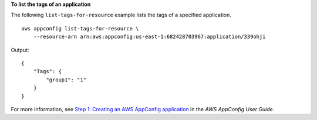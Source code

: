 **To list the tags of an application**

The following ``list-tags-for-resource`` example lists the tags of a specified application. ::

    aws appconfig list-tags-for-resource \
        --resource-arn arn:aws:appconfig:us-east-1:682428703967:application/339ohji

Output::

    {
        "Tags": {
            "group1": "1"
        }
    }

For more information, see `Step 1: Creating an AWS AppConfig application <https://docs.aws.amazon.com/appconfig/latest/userguide/appconfig-creating-application.html>`__ in the *AWS AppConfig User Guide*.